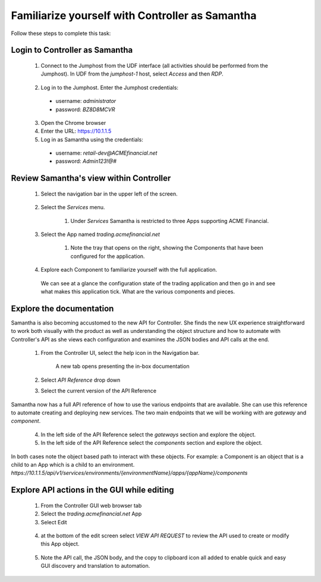 ================================================
Familiarize yourself with Controller as Samantha
================================================

Follow these steps to complete this task:

Login to Controller as Samantha
^^^^^^^^^^^^^^^^^^^^^^^^^^^^^^^^^^

  1. Connect to the Jumphost from the UDF interface (all activities should be performed from the Jumphost). In UDF from the `jumphost-1` host, select `Access` and then `RDP`. 

    .. image:: ../../_static/jumphost.png
        :scale: 60 %

  2. Log in to the Jumphost. Enter the Jumphost credentials:

    - username: `administrator`
    - password: `BZ8D8MCVR`

  3. Open the Chrome browser

  4. Enter the URL: https://10.1.1.5

  5. Log in as Samantha using the credentials:
  
    - username: `retail-dev@ACMEfinancial.net`
    - password:  `Admin123!@#`

Review Samantha's view within Controller
^^^^^^^^^^^^^^^^^^^^^^^^^^^^^^^^^^^^^^^^^^^

  1. Select the navigation bar in the upper left of the screen. 
   
        .. image:: ../../_static/navigation_root.png
           :scale: 60 %

  2. Select the `Services` menu. 
   
        .. image:: ../../_static/navigation_services.png
           :scale: 60 %

        1. Under `Services` Samantha is restricted to three Apps supporting ACME Financial.
    
  3. Select the App named `trading.acmefinancial.net`
        
        1. Note the tray that opens on the right, showing the Components that have been configured for the application.
   
  4. Explore each Component to familiarize yourself with the full application.

    We can see at a glance the configuration state of the trading application and then go in and see what makes this application tick. What are the various components and pieces.

Explore the documentation
^^^^^^^^^^^^^^^^^^^^^^^^^^^^

Samantha is also becoming accustomed to the new API for Controller. She finds the new UX experience straightforward to work both visually with the product as well as understanding the object structure and how to automate with Controller's API as she views each configuration and examines the JSON bodies and API calls at the end.

  1. From the Controller UI, select the help icon in the Navigation bar.  
    
        .. image:: ../../_static/navigation_help.png
           :scale: 60 %

        A new tab opens presenting the in-box documentation

  2. Select `API Reference` drop down
  3. Select the current version of the API Reference 
    
        .. image:: ../../_static/documentation_api.png
           :scale: 60 %

Samantha now has a full API reference of how to use the various endpoints that are available. She can use this reference to automate creating and deploying new services.
The two main endpoints that we will be working with are `gateway` and `component`.

  4. In the left side of the API Reference select the `gateways` section and explore the object.
  5. In the left side of the API Reference select the `components` section and explore the object.

In both cases note the object based path to interact with these objects.  For example: a Component is an object that is a child to an App which is a child to an environment.
`https://10.1.1.5/api/v1/services/environments/{environmentName}/apps/{appName}/components`

Explore API actions in the GUI while editing
^^^^^^^^^^^^^^^^^^^^^^^^^^^^^^^^^^^^^^^^^^^^^^^

  1. From the Controller GUI web browser tab
  2. Select the `trading.acmefinancial.net` App
  3. Select Edit 
    
    .. image:: ../../_static/app_edit.png
       :scale: 60 %

  4. at the bottom of the edit screen select `VIEW API REQUEST` to review the API used to create or modify this App object.  
    
    .. image:: ../../_static/view_api_request.png
       :scale: 60 %

  5. Note the API call, the JSON body, and the copy to clipboard icon all added to enable quick and easy GUI discovery and translation to automation.

